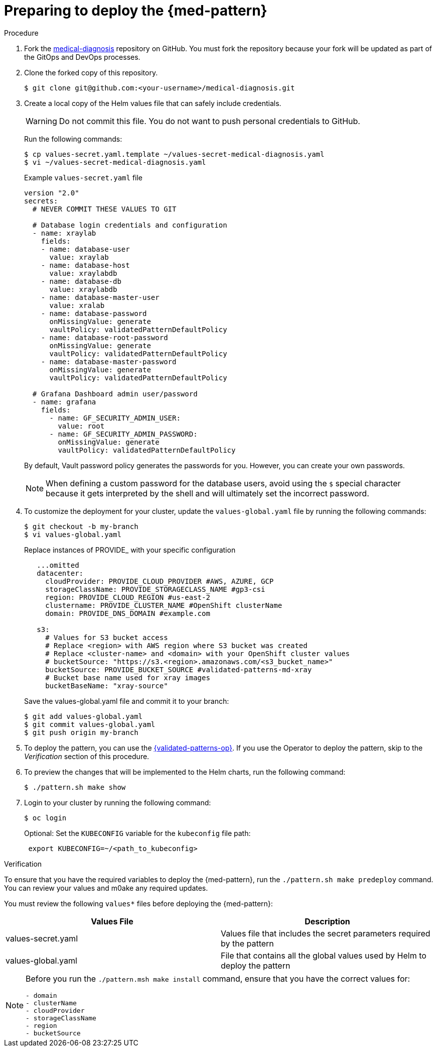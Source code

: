 :_content-type: PROCEDURE
:imagesdir: ../../../images

[id="preparing-for-deployment"]
= Preparing to deploy the  {med-pattern}

.Procedure

. Fork the link:https://github.com/validatedpatterns/medical-diagnosis[medical-diagnosis] repository on GitHub. You must fork the repository because your fork will be updated as part of the GitOps and DevOps processes.
. Clone the forked copy of this repository.
+
[source,terminal]
----
$ git clone git@github.com:<your-username>/medical-diagnosis.git
----

. Create a local copy of the Helm values file that can safely include credentials.
+
[WARNING]
====
Do not commit this file. You do not want to push personal credentials to GitHub.
====
+
Run the following commands:
+
[source,terminal]
----
$ cp values-secret.yaml.template ~/values-secret-medical-diagnosis.yaml
$ vi ~/values-secret-medical-diagnosis.yaml
----
+
.Example `values-secret.yaml` file

[source,yaml]
----
version "2.0"
secrets:
  # NEVER COMMIT THESE VALUES TO GIT

  # Database login credentials and configuration
  - name: xraylab
    fields:
    - name: database-user
      value: xraylab
    - name: database-host
      value: xraylabdb
    - name: database-db
      value: xraylabdb
    - name: database-master-user
      value: xralab
    - name: database-password
      onMissingValue: generate
      vaultPolicy: validatedPatternDefaultPolicy
    - name: database-root-password
      onMissingValue: generate
      vaultPolicy: validatedPatternDefaultPolicy
    - name: database-master-password
      onMissingValue: generate
      vaultPolicy: validatedPatternDefaultPolicy

  # Grafana Dashboard admin user/password
  - name: grafana
    fields:
      - name: GF_SECURITY_ADMIN_USER:
        value: root
      - name: GF_SECURITY_ADMIN_PASSWORD:
        onMissingValue: generate
        vaultPolicy: validatedPatternDefaultPolicy
----
+
By default, Vault password policy generates the passwords for you. However, you can create your own passwords.
+
[NOTE]
====
When defining a custom password for the database users, avoid using the `$` special character because it gets interpreted by the shell and will ultimately set the incorrect password.
====

. To customize the deployment for your cluster, update the `values-global.yaml` file by running the following commands:
+
[source,terminal]
----
$ git checkout -b my-branch
$ vi values-global.yaml
----
+
Replace instances of PROVIDE_ with your specific configuration
+
[source,yaml]
----
   ...omitted
   datacenter:
     cloudProvider: PROVIDE_CLOUD_PROVIDER #AWS, AZURE, GCP
     storageClassName: PROVIDE_STORAGECLASS_NAME #gp3-csi
     region: PROVIDE_CLOUD_REGION #us-east-2
     clustername: PROVIDE_CLUSTER_NAME #OpenShift clusterName
     domain: PROVIDE_DNS_DOMAIN #example.com

   s3:
     # Values for S3 bucket access
     # Replace <region> with AWS region where S3 bucket was created
     # Replace <cluster-name> and <domain> with your OpenShift cluster values
     # bucketSource: "https://s3.<region>.amazonaws.com/<s3_bucket_name>"
     bucketSource: PROVIDE_BUCKET_SOURCE #validated-patterns-md-xray
     # Bucket base name used for xray images
     bucketBaseName: "xray-source"
----
+
Save the values-global.yaml file and commit it to your branch:
+
[source,terminal]
----
$ git add values-global.yaml
$ git commit values-global.yaml
$ git push origin my-branch
----

. To deploy the pattern, you can use the link:/infrastructure/using-validated-pattern-operator/[{validated-patterns-op}]. If you use the Operator to deploy the pattern, skip to the _Verification_ section of this procedure.

. To preview the changes that will be implemented to the Helm charts, run the following command:
+
[source,terminal]
----
$ ./pattern.sh make show
----

. Login to your cluster by running the following command:
+
[source,terminal]
----
$ oc login
----
+
Optional: Set the `KUBECONFIG` variable for the `kubeconfig` file path:
+
[source,terminal]
----
 export KUBECONFIG=~/<path_to_kubeconfig>
----

.Verification

To ensure that you have the required variables to deploy the {med-pattern}, run the `./pattern.sh make predeploy` command. You can review your values and m0ake any required updates.

You must review the following `values*` files before deploying the {med-pattern}:

|===
| Values File | Description

| values-secret.yaml
| Values file that includes the secret parameters required by the pattern

| values-global.yaml
| File that contains all the global values used by Helm to deploy the pattern
|===

[NOTE]
====
Before you run the `./pattern.msh make install` command, ensure that you have the correct values for:
```
- domain
- clusterName
- cloudProvider
- storageClassName
- region
- bucketSource
```
====

//image::/videos/predeploy.svg[link="/videos/predeploy.svg"]